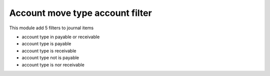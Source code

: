 Account move type account filter
================================

This module add 5 filters to journal items

- account type in payable or receivable
- account type is payable
- account type is receivable
- account type not is payable
- account type is nor receivable
